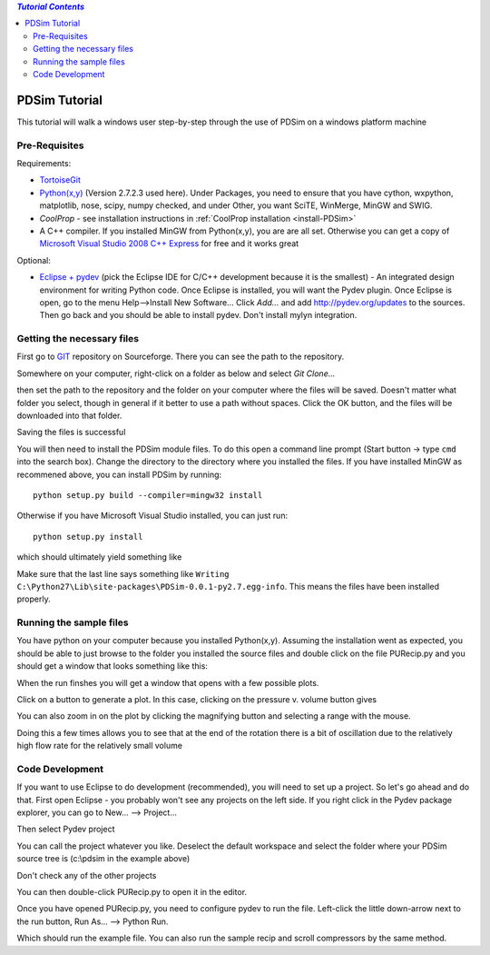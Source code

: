 .. contents:: `Tutorial Contents`

PDSim Tutorial
==============

This tutorial will walk a windows user step-by-step through the use of PDSim on a windows platform machine

Pre-Requisites
--------------

Requirements:

- `TortoiseGit <http://code.google.com/p/tortoisegit/>`_
- `Python(x,y) <http://code.google.com/p/pythonxy/>`_ (Version 2.7.2.3 used here).  Under Packages, you need to ensure that you have cython, wxpython, matplotlib, nose, scipy, numpy checked, and under Other, you want SciTE, WinMerge, MinGW and SWIG.
- `CoolProp` - see installation instructions in :ref:`CoolProp installation <install-PDSim>`
- A C++ compiler.  If you installed MinGW from Python(x,y), you are are all set. Otherwise you can get a copy of `Microsoft Visual Studio 2008 C++ Express <http://www.microsoft.com/visualstudio/en-us/products/2008-editions/express>`_ for free and it works great

Optional:

- `Eclipse + pydev <http://www.eclipse.org/downloads/>`_ (pick the Eclipse IDE for C/C++ development because it is the smallest) - An integrated design environment for writing Python code.  Once Eclipse is installed, you will want the Pydev plugin.  Once Eclipse is open, go to the menu Help-->Install New Software... Click *Add...* and add http://pydev.org/updates to the sources.  Then go back and you should be able to install pydev.  Don't install mylyn integration.

Getting the necessary files
---------------------------

First go to `GIT <http://sourceforge.net/p/pdsim/git>`_ repository on Sourceforge.  There you can see the path to the repository.

.. image:: page001.png
    :width: 8in
    
Somewhere on your computer, right-click on a folder as below and select *Git Clone...*
    
.. image:: page002.png
    :width: 6in

then set the path to the repository and the folder on your computer where the files will be saved.  Doesn't matter what folder you select, though in general if it better to use a path without spaces.  Click the OK button, and the files will be downloaded into that folder.

.. image:: page003.png
    
Saving the files is successful
    
.. image:: page004.png

You will then need to install the PDSim module files.  To do this open a command
line prompt (Start button -> type ``cmd`` into the search box).  Change the directory to the directory where you installed the files.  If you have installed MinGW as recommened above, you can install PDSim by running::

    python setup.py build --compiler=mingw32 install
    
Otherwise if you have Microsoft Visual Studio installed, you can just run::

    python setup.py install

.. image:: page017.png

which should ultimately yield something like

.. image:: page018.png

Make sure that the last line says something like ``Writing C:\Python27\Lib\site-packages\PDSim-0.0.1-py2.7.egg-info``.  This means the files have been installed properly.
    
Running the sample files
------------------------

You have python on your computer because you installed Python(x,y).  Assuming the installation went as expected, you should be able to just browse to the folder you installed the source files and double click on the file PURecip.py and you should get a window that looks something like this:
 
.. image:: page005.png

When the run finshes you will get a window that opens with a few possible plots.  

.. image:: page006.png

Click on a button to generate a plot.  In this case, clicking on the pressure v. volume button gives

.. image:: page007.png

You can also zoom in on the plot by clicking the magnifying button and selecting a range with the mouse.

.. image:: page008.png

Doing this a few times allows you to see that at the end of the rotation there is a bit of oscillation due to the relatively high flow rate for the relatively small volume

.. image:: page009.png

Code Development
----------------
If you want to use Eclipse to do development (recommended), you will need to set up a project.  So let's go ahead and do that.  First open Eclipse - you probably won't see any projects on the left side.  If you right click in the Pydev package explorer, you can go to New... --> Project...

.. image:: page011.png
    :width: 8in
    
Then select Pydev project

.. image:: page012.png

You can call the project whatever you like.  Deselect the default workspace and select the folder where your PDSim source tree is (c:\\pdsim in the example above)

.. image:: page013.png

Don't check any of the other projects

.. image:: page014.png

You can then double-click PURecip.py to open it in the editor.

.. image:: page015.png
    :width: 8in
    
Once you have opened PURecip.py, you need to configure pydev to run the file.  Left-click the little down-arrow next to the run button, Run As... --> Python Run.

.. image:: page016.png
    :width: 8in

Which should run the example file.  You can also run the sample recip and scroll compressors by the same method.